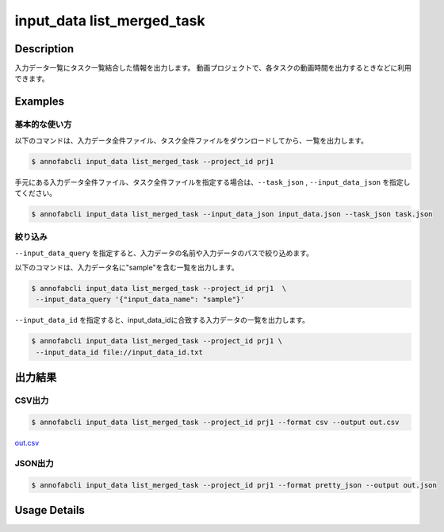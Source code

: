 ==========================================
input_data list_merged_task
==========================================

Description
=================================
入力データ一覧にタスク一覧結合した情報を出力します。
動画プロジェクトで、各タスクの動画時間を出力するときなどに利用できます。



Examples
=================================

基本的な使い方
--------------------------


以下のコマンドは、入力データ全件ファイル、タスク全件ファイルをダウンロードしてから、一覧を出力します。

.. code-block::

    $ annofabcli input_data list_merged_task --project_id prj1 


手元にある入力データ全件ファイル、タスク全件ファイルを指定する場合は、``--task_json`` , ``--input_data_json`` を指定してください。

.. code-block::

    $ annofabcli input_data list_merged_task --input_data_json input_data.json --task_json task.json


絞り込み
--------------------------

``--input_data_query`` を指定すると、入力データの名前や入力データのパスで絞り込めます。


以下のコマンドは、入力データ名に"sample"を含む一覧を出力します。

.. code-block::

    $ annofabcli input_data list_merged_task --project_id prj1  \
     --input_data_query '{"input_data_name": "sample"}' 



``--input_data_id`` を指定すると、input_data_idに合致する入力データの一覧を出力します。

.. code-block::

    $ annofabcli input_data list_merged_task --project_id prj1 \
     --input_data_id file://input_data_id.txt


出力結果
=================================







CSV出力
----------------------------------------------

.. code-block::

    $ annofabcli input_data list_merged_task --project_id prj1 --format csv --output out.csv

`out.csv <https://github.com/kurusugawa-computer/annofab-cli/blob/master/docs/command_reference/input_data/list_merged_task/out.csv>`_


JSON出力
----------------------------------------------

.. code-block::

    $ annofabcli input_data list_merged_task --project_id prj1 --format pretty_json --output out.json



.. code-block::
    :caption: out.json

    [
        {
            "input_data_id": "input1",
            "project_id": "prj1",
            "organization_id": "org1",
            "input_data_set_id": ",12345678-abcd-1234-abcd-1234abcd5678",
            "input_data_name": "data1",
            "input_data_path": "s3://af-production-input/organizations/...",
            "url": "https://annofab.com/organizations/...",
            "etag": "...",
            "updated_datetime": "2021-01-04T21:21:28.169+09:00",
            "original_input_data_path": "s3://af-production-input/organizations/...",
            "sign_required": false,
            "metadata": {},
            "system_metadata": {
              "resized_resolution": null,
              "original_resolution": null,
              "_type": "Image"
            },
            "resized_resolution": null,
            "original_resolution": {
                "width": 128,
                "height": 128
            },
            "_type": "Image"
        },
        ...
    ]

Usage Details
=================================

.. argparse::
   :ref: annofabcli.input_data.list_input_data_merged_task.add_parser
   :prog: annofabcli input_data list_merged_task
   :nosubcommands:
   :nodefaultconst:
